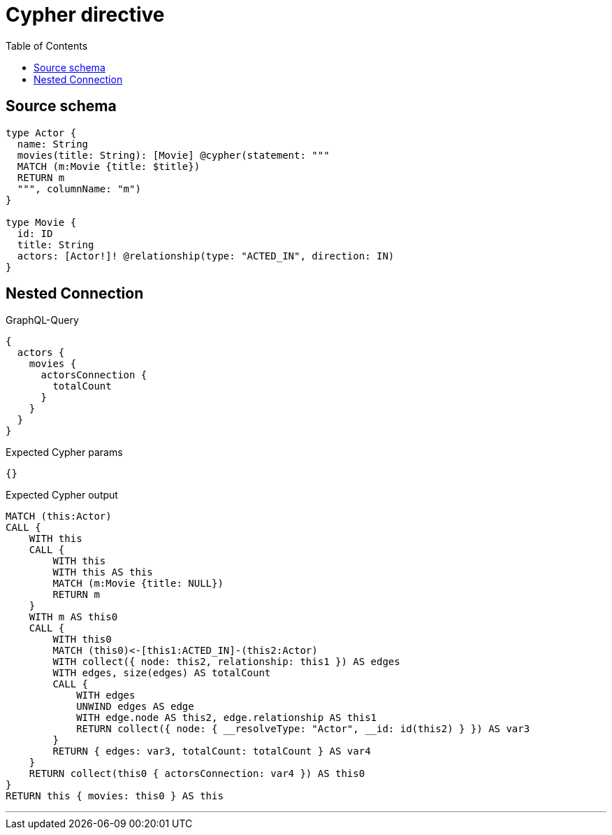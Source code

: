 :toc:

= Cypher directive

== Source schema

[source,graphql,schema=true]
----
type Actor {
  name: String
  movies(title: String): [Movie] @cypher(statement: """
  MATCH (m:Movie {title: $title})
  RETURN m
  """, columnName: "m")
}

type Movie {
  id: ID
  title: String
  actors: [Actor!]! @relationship(type: "ACTED_IN", direction: IN)
}
----
== Nested Connection

.GraphQL-Query
[source,graphql]
----
{
  actors {
    movies {
      actorsConnection {
        totalCount
      }
    }
  }
}
----

.Expected Cypher params
[source,json]
----
{}
----

.Expected Cypher output
[source,cypher]
----
MATCH (this:Actor)
CALL {
    WITH this
    CALL {
        WITH this
        WITH this AS this
        MATCH (m:Movie {title: NULL})
        RETURN m
    }
    WITH m AS this0
    CALL {
        WITH this0
        MATCH (this0)<-[this1:ACTED_IN]-(this2:Actor)
        WITH collect({ node: this2, relationship: this1 }) AS edges
        WITH edges, size(edges) AS totalCount
        CALL {
            WITH edges
            UNWIND edges AS edge
            WITH edge.node AS this2, edge.relationship AS this1
            RETURN collect({ node: { __resolveType: "Actor", __id: id(this2) } }) AS var3
        }
        RETURN { edges: var3, totalCount: totalCount } AS var4
    }
    RETURN collect(this0 { actorsConnection: var4 }) AS this0
}
RETURN this { movies: this0 } AS this
----

'''

